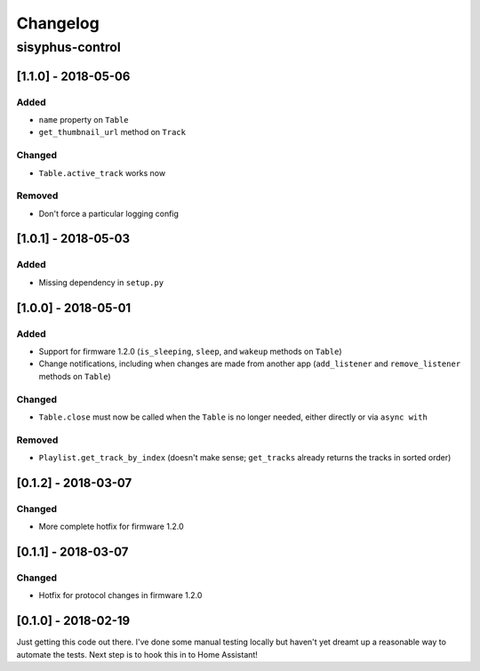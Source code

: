 Changelog
*********

sisyphus-control
++++++++++++++++

[1.1.0] - 2018-05-06
====================

Added
-----
* ``name`` property on ``Table``
* ``get_thumbnail_url`` method on ``Track``

Changed
-------
* ``Table.active_track`` works now

Removed
-------
* Don't force a particular logging config

[1.0.1] - 2018-05-03
====================

Added
-----
* Missing dependency in ``setup.py``

[1.0.0] - 2018-05-01
====================

Added
-----
* Support for firmware 1.2.0 (``is_sleeping``, ``sleep``, and ``wakeup`` methods on ``Table``)
* Change notifications, including when changes are made from another app (``add_listener`` and ``remove_listener`` methods on ``Table``)

Changed
-------
* ``Table.close`` must now be called when the ``Table`` is no longer needed, either directly or via ``async with``

Removed
-------
* ``Playlist.get_track_by_index`` (doesn't make sense; ``get_tracks`` already returns the tracks in sorted order)

[0.1.2] - 2018-03-07
====================

Changed
-------
* More complete hotfix for firmware 1.2.0

[0.1.1] - 2018-03-07
====================

Changed
-------
* Hotfix for protocol changes in firmware 1.2.0

[0.1.0] - 2018-02-19
====================

Just getting this code out there. I've done some manual testing locally but haven't yet dreamt up a reasonable way to
automate the tests. Next step is to hook this in to Home Assistant!